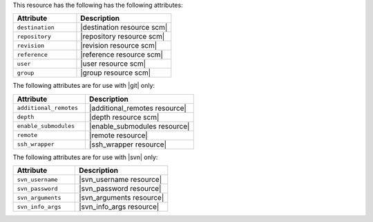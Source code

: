 .. The contents of this file are included in multiple topics.
.. This file should not be changed in a way that hinders its ability to appear in multiple documentation sets.

This resource has the following has the following attributes:

.. list-table::
   :widths: 200 300
   :header-rows: 1

   * - Attribute
     - Description
   * - ``destination``
     - |destination resource scm|
   * - ``repository``
     - |repository resource scm|
   * - ``revision``
     - |revision resource scm|
   * - ``reference``
     - |reference resource scm|
   * - ``user``
     - |user resource scm|
   * - ``group``
     - |group resource scm|

The following attributes are for use with |git| only:

.. list-table::
   :widths: 200 300
   :header-rows: 1

   * - Attribute
     - Description
   * - ``additional_remotes``
     - |additional_remotes resource|
   * - ``depth``
     - |depth resource scm|
   * - ``enable_submodules``
     - |enable_submodules resource|
   * - ``remote``
     - |remote resource|
   * - ``ssh_wrapper``
     - |ssh_wrapper resource|

The following attributes are for use with |svn| only:

.. list-table::
   :widths: 200 300
   :header-rows: 1

   * - Attribute
     - Description
   * - ``svn_username``
     - |svn_username resource|
   * - ``svn_password``
     - |svn_password resource|
   * - ``svn_arguments``
     - |svn_arguments resource|
   * - ``svn_info_args``
     - |svn_info_args resource|